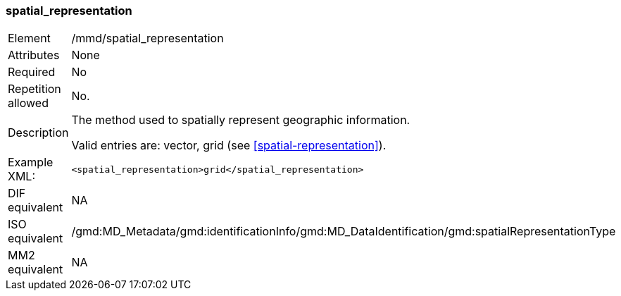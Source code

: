 [[spatial_representation]]
=== spatial_representation

[cols="2,8"]
|===================================================================
|Element |/mmd/spatial_representation
|Attributes |None
|Required |No
|Repetition allowed |No.
|Description a|
The method used to spatially represent geographic information.

Valid entries are: vector, grid (see <<spatial-representation>>).

|Example XML: a|

----
<spatial_representation>grid</spatial_representation>
----

|DIF equivalent |NA
|ISO equivalent |/gmd:MD_Metadata/gmd:identificationInfo/gmd:MD_DataIdentification/gmd:spatialRepresentationType
|MM2 equivalent |NA
|===================================================================
